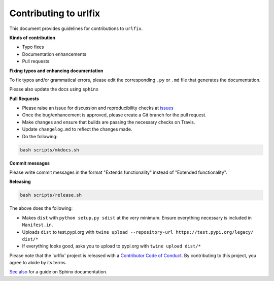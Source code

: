 
Contributing to urlfix
======================

This document provides guidelines for contributions to ``urlfix``.

**Kinds of contribution**


* Typo fixes
* Documentation enhancements
* Pull requests

**Fixing typos and enhancing documentation**

To fix typos and/or grammatical errors, please edit the corresponding ``.py`` or ``.md`` file that generates the documentation. 

Please also update the docs using ``sphinx``

**Pull Requests**


* 
  Please raise an issue for discussion and reproducibility checks at `issues <https://github.com/Nelson-Gon/urlfix/issues>`_

* 
  Once the bug/enhancement is approved, please create a Git branch for the pull request.

* 
  Make changes and ensure that builds are passing the necessary checks on Travis.

* 
  Update ``changelog.md`` to reflect the changes made.

* 
  Do the following:

.. code-block::

   bash scripts/mkdocs.sh

**Commit messages**

Please write commit messages in the format "Extends functionality" instead of "Extended functionality".

**Releasing**

.. code-block:: shell

   bash scripts/release.sh

The above does the following:


* Makes ``dist`` with ``python setup.py sdist`` at the very minimum. Ensure everything necessary is included in
  ``Manifest.in``. 
* Uploads ``dist`` to test.pypi.org with ``twine upload --repository-url https://test.pypi.org/legacy/ dist/*``
* If everything looks good, asks you to upload to pypi.org with ``twine upload dist/*``

Please note that the 'urlfix' project is released with a
`Contributor Code of Conduct <https://github/com/Nelson-Gon/urlfix/.github/CODE_OF_CONDUCT.md>`_.
By contributing to this project, you agree to abide by its terms.

`See also <https://samnicholls.net/2016/06/15/how-to-sphinx-readthedocs/>`_ for a guide on Sphinx documentation.
